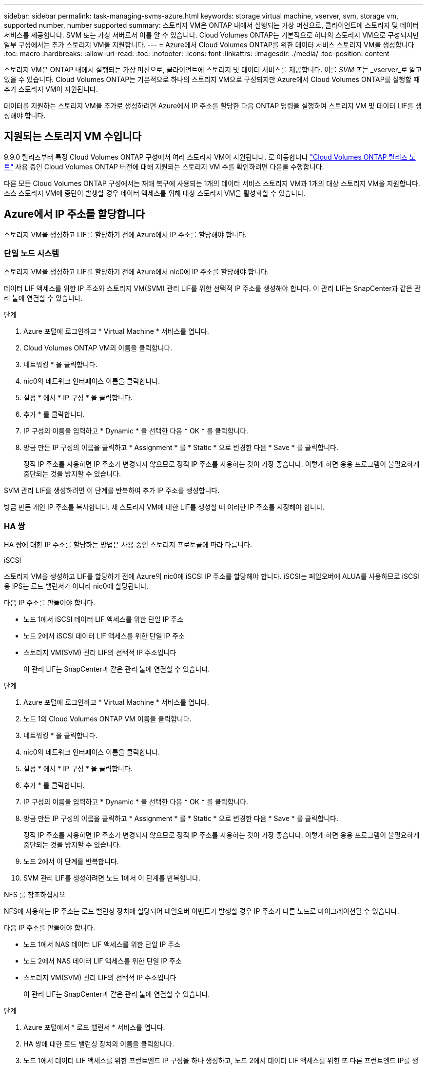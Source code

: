 ---
sidebar: sidebar 
permalink: task-managing-svms-azure.html 
keywords: storage virtual machine, vserver, svm, storage vm, supported number, number supported 
summary: 스토리지 VM은 ONTAP 내에서 실행되는 가상 머신으로, 클라이언트에 스토리지 및 데이터 서비스를 제공합니다. SVM 또는 가상 서버로서 이를 알 수 있습니다. Cloud Volumes ONTAP는 기본적으로 하나의 스토리지 VM으로 구성되지만 일부 구성에서는 추가 스토리지 VM을 지원합니다. 
---
= Azure에서 Cloud Volumes ONTAP를 위한 데이터 서비스 스토리지 VM을 생성합니다
:toc: macro
:hardbreaks:
:allow-uri-read: 
:toc: 
:nofooter: 
:icons: font
:linkattrs: 
:imagesdir: ./media/
:toc-position: content


[role="lead"]
스토리지 VM은 ONTAP 내에서 실행되는 가상 머신으로, 클라이언트에 스토리지 및 데이터 서비스를 제공합니다. 이를 _SVM_ 또는 _vserver_로 알고 있을 수 있습니다. Cloud Volumes ONTAP는 기본적으로 하나의 스토리지 VM으로 구성되지만 Azure에서 Cloud Volumes ONTAP를 실행할 때 추가 스토리지 VM이 지원됩니다.

데이터를 지원하는 스토리지 VM을 추가로 생성하려면 Azure에서 IP 주소를 할당한 다음 ONTAP 명령을 실행하여 스토리지 VM 및 데이터 LIF를 생성해야 합니다.



== 지원되는 스토리지 VM 수입니다

9.9.0 릴리즈부터 특정 Cloud Volumes ONTAP 구성에서 여러 스토리지 VM이 지원됩니다. 로 이동합니다 https://docs.netapp.com/us-en/cloud-volumes-ontap-relnotes/index.html["Cloud Volumes ONTAP 릴리즈 노트"^] 사용 중인 Cloud Volumes ONTAP 버전에 대해 지원되는 스토리지 VM 수를 확인하려면 다음을 수행합니다.

다른 모든 Cloud Volumes ONTAP 구성에서는 재해 복구에 사용되는 1개의 데이터 서비스 스토리지 VM과 1개의 대상 스토리지 VM을 지원합니다. 소스 스토리지 VM에 중단이 발생할 경우 데이터 액세스를 위해 대상 스토리지 VM을 활성화할 수 있습니다.



== Azure에서 IP 주소를 할당합니다

스토리지 VM을 생성하고 LIF를 할당하기 전에 Azure에서 IP 주소를 할당해야 합니다.



=== 단일 노드 시스템

스토리지 VM을 생성하고 LIF를 할당하기 전에 Azure에서 nic0에 IP 주소를 할당해야 합니다.

데이터 LIF 액세스를 위한 IP 주소와 스토리지 VM(SVM) 관리 LIF를 위한 선택적 IP 주소를 생성해야 합니다. 이 관리 LIF는 SnapCenter과 같은 관리 툴에 연결할 수 있습니다.

.단계
. Azure 포털에 로그인하고 * Virtual Machine * 서비스를 엽니다.
. Cloud Volumes ONTAP VM의 이름을 클릭합니다.
. 네트워킹 * 을 클릭합니다.
. nic0의 네트워크 인터페이스 이름을 클릭합니다.
. 설정 * 에서 * IP 구성 * 을 클릭합니다.
. 추가 * 를 클릭합니다.
. IP 구성의 이름을 입력하고 * Dynamic * 을 선택한 다음 * OK * 를 클릭합니다.
. 방금 만든 IP 구성의 이름을 클릭하고 * Assignment * 를 * Static * 으로 변경한 다음 * Save * 를 클릭합니다.
+
정적 IP 주소를 사용하면 IP 주소가 변경되지 않으므로 정적 IP 주소를 사용하는 것이 가장 좋습니다. 이렇게 하면 응용 프로그램이 불필요하게 중단되는 것을 방지할 수 있습니다.



SVM 관리 LIF를 생성하려면 이 단계를 반복하여 추가 IP 주소를 생성합니다.

방금 만든 개인 IP 주소를 복사합니다. 새 스토리지 VM에 대한 LIF를 생성할 때 이러한 IP 주소를 지정해야 합니다.



=== HA 쌍

HA 쌍에 대한 IP 주소를 할당하는 방법은 사용 중인 스토리지 프로토콜에 따라 다릅니다.

[role="tabbed-block"]
====
.iSCSI
--
스토리지 VM을 생성하고 LIF를 할당하기 전에 Azure의 nic0에 iSCSI IP 주소를 할당해야 합니다. iSCSI는 페일오버에 ALUA를 사용하므로 iSCSI용 IPS는 로드 밸런서가 아니라 nic0에 할당됩니다.

다음 IP 주소를 만들어야 합니다.

* 노드 1에서 iSCSI 데이터 LIF 액세스를 위한 단일 IP 주소
* 노드 2에서 iSCSI 데이터 LIF 액세스를 위한 단일 IP 주소
* 스토리지 VM(SVM) 관리 LIF의 선택적 IP 주소입니다
+
이 관리 LIF는 SnapCenter과 같은 관리 툴에 연결할 수 있습니다.



.단계
. Azure 포털에 로그인하고 * Virtual Machine * 서비스를 엽니다.
. 노드 1의 Cloud Volumes ONTAP VM 이름을 클릭합니다.
. 네트워킹 * 을 클릭합니다.
. nic0의 네트워크 인터페이스 이름을 클릭합니다.
. 설정 * 에서 * IP 구성 * 을 클릭합니다.
. 추가 * 를 클릭합니다.
. IP 구성의 이름을 입력하고 * Dynamic * 을 선택한 다음 * OK * 를 클릭합니다.
. 방금 만든 IP 구성의 이름을 클릭하고 * Assignment * 를 * Static * 으로 변경한 다음 * Save * 를 클릭합니다.
+
정적 IP 주소를 사용하면 IP 주소가 변경되지 않으므로 정적 IP 주소를 사용하는 것이 가장 좋습니다. 이렇게 하면 응용 프로그램이 불필요하게 중단되는 것을 방지할 수 있습니다.

. 노드 2에서 이 단계를 반복합니다.
. SVM 관리 LIF를 생성하려면 노드 1에서 이 단계를 반복합니다.


--
.NFS 를 참조하십시오
--
NFS에 사용하는 IP 주소는 로드 밸런싱 장치에 할당되어 페일오버 이벤트가 발생할 경우 IP 주소가 다른 노드로 마이그레이션될 수 있습니다.

다음 IP 주소를 만들어야 합니다.

* 노드 1에서 NAS 데이터 LIF 액세스를 위한 단일 IP 주소
* 노드 2에서 NAS 데이터 LIF 액세스를 위한 단일 IP 주소
* 스토리지 VM(SVM) 관리 LIF의 선택적 IP 주소입니다
+
이 관리 LIF는 SnapCenter과 같은 관리 툴에 연결할 수 있습니다.



.단계
. Azure 포털에서 * 로드 밸런서 * 서비스를 엽니다.
. HA 쌍에 대한 로드 밸런싱 장치의 이름을 클릭합니다.
. 노드 1에서 데이터 LIF 액세스를 위한 프런트엔드 IP 구성을 하나 생성하고, 노드 2에서 데이터 LIF 액세스를 위한 또 다른 프런트엔드 IP를 생성하고, 스토리지 VM(SVM) 관리 LIF를 위한 또 다른 선택적 프런트엔드 IP를 생성합니다.
+
.. Settings * 에서 * Frontend IP configuration * 을 클릭합니다.
.. 추가 * 를 클릭합니다.
.. 프런트엔드 IP의 이름을 입력하고 Cloud Volumes ONTAP HA 쌍의 서브넷을 선택한 다음 * Dynamic * 을 선택된 상태로 둡니다.
+
image:screenshot_azure_frontend_ip.gif["이름과 서브넷이 선택된 Azure 포털에서 프런트엔드 IP 주소를 추가하는 스크린샷"]

.. 방금 만든 프런트엔드 IP 구성의 이름을 클릭하고 * Assignment * 를 * Static * 으로 변경하고 * Save * 를 클릭합니다.
+
정적 IP 주소를 사용하면 IP 주소가 변경되지 않으므로 정적 IP 주소를 사용하는 것이 가장 좋습니다. 이렇게 하면 응용 프로그램이 불필요하게 중단되는 것을 방지할 수 있습니다.



. 방금 생성한 각 프런트엔드 IP에 대해 상태 탐침을 추가합니다.
+
.. 부하 분산 장치의 * 설정 * 에서 * 상태 프로브 * 를 클릭합니다.
.. 추가 * 를 클릭합니다.
.. 상태 프로브의 이름을 입력하고 63005에서 65000 사이의 포트 번호를 입력합니다. 다른 필드의 기본값을 유지합니다.
+
포트 번호는 63005에서 65000 사이여야 합니다. 예를 들어 상태 프로브를 3개 생성하는 경우 포트 번호 63005, 63006 및 63007을 사용하는 프로브를 입력할 수 있습니다.

+
image:screenshot_azure_health_probe.gif["이름과 포트가 입력된 Azure 포털에서 상태 프로브를 추가하는 스크린샷"]



. 각 프런트엔드 IP에 대한 새 로드 밸런싱 규칙을 생성합니다.
+
.. 부하 분산 장치의 * 설정 * 아래에서 * 로드 밸런싱 규칙 * 을 클릭합니다.
.. 추가 * 를 클릭하고 필요한 정보를 입력합니다.
+
*** * 이름 *: 규칙의 이름을 입력합니다.
*** * IP 버전 *: * IPv4 * 를 선택합니다.
*** * 프런트엔드 IP 주소 *: 방금 생성한 프런트엔드 IP 주소 중 하나를 선택합니다.
*** * HA 포트 *: 이 옵션을 활성화합니다.
*** * 백엔드 풀 *: 이미 선택된 기본 백엔드 풀을 유지합니다.
*** * 상태 프로브 *: 선택한 프런트엔드 IP에 대해 생성한 상태 프로브를 선택합니다.
*** * 세션 지속성 *: * 없음 * 을 선택합니다.
*** * Floating IP *: * Enabled * 를 선택합니다.
+
image:screenshot_azure_lb_rule.gif["Azure 포털에서 위에 표시된 필드를 사용하여 로드 밸런싱 규칙을 추가하는 스크린샷"]





. Cloud Volumes ONTAP에 대한 네트워크 보안 그룹 규칙을 통해 로드 밸런서가 위의 4단계에서 만든 상태 탐침에 대한 TCP 탐침을 보낼 수 있는지 확인합니다. 이 작업은 기본적으로 허용됩니다.


--
.중소기업
--
SMB 데이터에 사용하는 IP 주소는 로드 밸런서에 할당되어 페일오버 이벤트가 발생할 경우 IP 주소가 다른 노드로 마이그레이션될 수 있습니다.

다음 IP 주소를 만들어야 합니다.

* 노드 1에서 NAS 데이터 LIF 액세스를 위한 단일 IP 주소
* 노드 2에서 NAS 데이터 LIF 액세스를 위한 단일 IP 주소
* 노드 1의 iSCSI LIF에 대한 1개의 IP 주소입니다
* 노드 2의 iSCSI LIF에 대한 1개의 IP 주소입니다
+
iSCSI LIF는 DNS 및 SMB 통신에 필요합니다. iSCSI LIF는 페일오버 시 마이그레이션되지 않으므로 이 용도로 사용됩니다.

* 스토리지 VM(SVM) 관리 LIF의 선택적 IP 주소입니다
+
이 관리 LIF는 SnapCenter과 같은 관리 툴에 연결할 수 있습니다.



.단계
. Azure 포털에서 * 로드 밸런서 * 서비스를 엽니다.
. HA 쌍에 대한 로드 밸런싱 장치의 이름을 클릭합니다.
. 필요한 프런트엔드 IP 구성 수 생성:
+
.. Settings * 에서 * Frontend IP configuration * 을 클릭합니다.
.. 추가 * 를 클릭합니다.
.. 프런트엔드 IP의 이름을 입력하고 Cloud Volumes ONTAP HA 쌍의 서브넷을 선택한 다음 * Dynamic * 을 선택된 상태로 둡니다.
+
image:screenshot_azure_frontend_ip.gif["이름과 서브넷이 선택된 Azure 포털에서 프런트엔드 IP 주소를 추가하는 스크린샷"]

.. 방금 만든 프런트엔드 IP 구성의 이름을 클릭하고 * Assignment * 를 * Static * 으로 변경하고 * Save * 를 클릭합니다.
+
정적 IP 주소를 사용하면 IP 주소가 변경되지 않으므로 정적 IP 주소를 사용하는 것이 가장 좋습니다. 이렇게 하면 응용 프로그램이 불필요하게 중단되는 것을 방지할 수 있습니다.



. 방금 생성한 각 프런트엔드 IP에 대해 상태 탐침을 추가합니다.
+
.. 부하 분산 장치의 * 설정 * 에서 * 상태 프로브 * 를 클릭합니다.
.. 추가 * 를 클릭합니다.
.. 상태 프로브의 이름을 입력하고 63005에서 65000 사이의 포트 번호를 입력합니다. 다른 필드의 기본값을 유지합니다.
+
포트 번호는 63005에서 65000 사이여야 합니다. 예를 들어 상태 프로브를 3개 생성하는 경우 포트 번호 63005, 63006 및 63007을 사용하는 프로브를 입력할 수 있습니다.

+
image:screenshot_azure_health_probe.gif["이름과 포트가 입력된 Azure 포털에서 상태 프로브를 추가하는 스크린샷"]



. 각 프런트엔드 IP에 대한 새 로드 밸런싱 규칙을 생성합니다.
+
.. 부하 분산 장치의 * 설정 * 아래에서 * 로드 밸런싱 규칙 * 을 클릭합니다.
.. 추가 * 를 클릭하고 필요한 정보를 입력합니다.
+
*** * 이름 *: 규칙의 이름을 입력합니다.
*** * IP 버전 *: * IPv4 * 를 선택합니다.
*** * 프런트엔드 IP 주소 *: 방금 생성한 프런트엔드 IP 주소 중 하나를 선택합니다.
*** * HA 포트 *: 이 옵션을 활성화합니다.
*** * 백엔드 풀 *: 이미 선택된 기본 백엔드 풀을 유지합니다.
*** * 상태 프로브 *: 선택한 프런트엔드 IP에 대해 생성한 상태 프로브를 선택합니다.
*** * 세션 지속성 *: * 없음 * 을 선택합니다.
*** * Floating IP *: * Enabled * 를 선택합니다.
+
image:screenshot_azure_lb_rule.gif["Azure 포털에서 위에 표시된 필드를 사용하여 로드 밸런싱 규칙을 추가하는 스크린샷"]





. Cloud Volumes ONTAP에 대한 네트워크 보안 그룹 규칙을 통해 로드 밸런서가 위의 4단계에서 만든 상태 탐침에 대한 TCP 탐침을 보낼 수 있는지 확인합니다. 이 작업은 기본적으로 허용됩니다.


--
====
방금 만든 개인 IP 주소를 복사합니다. 새 스토리지 VM에 대한 LIF를 생성할 때 이러한 IP 주소를 지정해야 합니다.



== 스토리지 VM 및 LIF 생성

Azure에서 IP 주소를 할당한 후에는 단일 노드 시스템 또는 HA 쌍 에 새 스토리지 VM을 생성할 수 있습니다.



=== 단일 노드 시스템

단일 노드 시스템에서 스토리지 VM 및 LIF를 생성하는 방법은 사용 중인 스토리지 프로토콜에 따라 다릅니다.

[role="tabbed-block"]
====
.iSCSI
--
필요한 LIF와 함께 새 스토리지 VM을 생성하려면 다음 단계를 따르십시오.

.단계
. 스토리지 VM을 생성하고 스토리지 VM으로 가는 경로를 생성합니다.
+
[source, cli]
----
vserver create -vserver <svm-name> -subtype default -rootvolume <root-volume-name> -rootvolume-security-style unix
----
+
[source, cli]
----
network route create -destination 0.0.0.0/0 -vserver <svm-name> -gateway <ip-of-gateway-server>
----
. 데이터 LIF 생성:
+
[source, cli]
----
network interface create -vserver <svm-name> -home-port e0a -address <iscsi-ip-address> -lif <lif-name> -home-node <name-of-node1> -data-protocol iscsi
----
. 선택 사항: 스토리지 VM 관리 LIF를 생성합니다.
+
[source, cli]
----
network interface create -vserver <svm-name> -lif <lif-name> -role data -data-protocol none -address <svm-mgmt-ip-address> -netmask-length <length> -home-node node1 -status-admin up -failover-policy system-defined -firewall-policy mgmt -home-port e0a -auto-revert false -failover-group Default
----
. 스토리지 VM에 하나 이상의 애그리게이트를 할당합니다.
+
[source, cli]
----
vserver add-aggregates -vserver svm_2 -aggregates aggr1,aggr2
----
+
스토리지 VM에서 볼륨을 생성하기 전에 새 스토리지 VM이 적어도 하나의 애그리게이트에 액세스해야 하기 때문에 이 단계가 필요합니다.



--
.NFS 를 참조하십시오
--
필요한 LIF와 함께 새 스토리지 VM을 생성하려면 다음 단계를 따르십시오.

.단계
. 스토리지 VM을 생성하고 스토리지 VM으로 가는 경로를 생성합니다.
+
[source, cli]
----
vserver create -vserver <svm-name> -subtype default -rootvolume <root-volume-name> -rootvolume-security-style unix
----
+
[source, cli]
----
network route create -destination 0.0.0.0/0 -vserver <svm-name> -gateway <ip-of-gateway-server>
----
. 데이터 LIF 생성:
+
[source, cli]
----
network interface create -vserver <svm-name> -lif <lif-name> -role data -data-protocol cifs,nfs -address <nfs--ip-address> -netmask-length <length> -home-node <name-of-node1> -status-admin up -failover-policy disabled -firewall-policy data -home-port e0a -auto-revert true -failover-group Default
----
. 선택 사항: 스토리지 VM 관리 LIF를 생성합니다.
+
[source, cli]
----
network interface create -vserver <svm-name> -lif <lif-name> -role data -data-protocol none -address <svm-mgmt-ip-address> -netmask-length <length> -home-node node1 -status-admin up -failover-policy system-defined -firewall-policy mgmt -home-port e0a -auto-revert false -failover-group Default
----
. 스토리지 VM에 하나 이상의 애그리게이트를 할당합니다.
+
[source, cli]
----
vserver add-aggregates -vserver svm_2 -aggregates aggr1,aggr2
----
+
스토리지 VM에서 볼륨을 생성하기 전에 새 스토리지 VM이 적어도 하나의 애그리게이트에 액세스해야 하기 때문에 이 단계가 필요합니다.



--
.중소기업
--
필요한 LIF와 함께 새 스토리지 VM을 생성하려면 다음 단계를 따르십시오.

.단계
. 스토리지 VM을 생성하고 스토리지 VM으로 가는 경로를 생성합니다.
+
[source, cli]
----
vserver create -vserver <svm-name> -subtype default -rootvolume <root-volume-name> -rootvolume-security-style unix
----
+
[source, cli]
----
network route create -destination 0.0.0.0/0 -vserver <svm-name> -gateway <ip-of-gateway-server>
----
. 데이터 LIF 생성:
+
[source, cli]
----
network interface create -vserver <svm-name> -lif <lif-name> -role data -data-protocol cifs,nfs -address <nfs--ip-address> -netmask-length <length> -home-node <name-of-node1> -status-admin up -failover-policy disabled -firewall-policy data -home-port e0a -auto-revert true -failover-group Default
----
. 선택 사항: 스토리지 VM 관리 LIF를 생성합니다.
+
[source, cli]
----
network interface create -vserver <svm-name> -lif <lif-name> -role data -data-protocol none -address <svm-mgmt-ip-address> -netmask-length <length> -home-node node1 -status-admin up -failover-policy system-defined -firewall-policy mgmt -home-port e0a -auto-revert false -failover-group Default
----
. 스토리지 VM에 하나 이상의 애그리게이트를 할당합니다.
+
[source, cli]
----
vserver add-aggregates -vserver svm_2 -aggregates aggr1,aggr2
----
+
스토리지 VM에서 볼륨을 생성하기 전에 새 스토리지 VM이 적어도 하나의 애그리게이트에 액세스해야 하기 때문에 이 단계가 필요합니다.



--
====


=== HA 쌍

HA 쌍에서 스토리지 VM 및 LIF를 생성하는 방법은 사용 중인 스토리지 프로토콜에 따라 다릅니다.

[role="tabbed-block"]
====
.iSCSI
--
필요한 LIF와 함께 새 스토리지 VM을 생성하려면 다음 단계를 따르십시오.

.단계
. 스토리지 VM을 생성하고 스토리지 VM으로 가는 경로를 생성합니다.
+
[source, cli]
----
vserver create -vserver <svm-name> -subtype default -rootvolume <root-volume-name> -rootvolume-security-style unix
----
+
[source, cli]
----
network route create -destination 0.0.0.0/0 -vserver <svm-name> -gateway <ip-of-gateway-server>
----
. 데이터 LIF 생성:
+
.. 다음 명령을 사용하여 노드 1에 iSCSI LIF를 생성합니다.
+
[source, cli]
----
network interface create -vserver <svm-name> -home-port e0a -address <iscsi-ip-address> -lif <lif-name> -home-node <name-of-node1> -data-protocol iscsi
----
.. 다음 명령을 사용하여 노드 2에 iSCSI LIF를 생성합니다.
+
[source, cli]
----
network interface create -vserver <svm-name> -home-port e0a -address <iscsi-ip-address> -lif <lif-name> -home-node <name-of-node2> -data-protocol iscsi
----


. 선택 사항: 노드 1에 스토리지 VM 관리 LIF를 생성합니다.
+
[source, cli]
----
network interface create -vserver <svm-name> -lif <lif-name> -role data -data-protocol none -address <svm-mgmt-ip-address> -netmask-length <length> -home-node node1 -status-admin up -failover-policy system-defined -firewall-policy mgmt -home-port e0a -auto-revert false -failover-group Default
----
+
이 관리 LIF는 SnapCenter과 같은 관리 툴에 연결할 수 있습니다.

. 스토리지 VM에 하나 이상의 애그리게이트를 할당합니다.
+
[source, cli]
----
vserver add-aggregates -vserver svm_2 -aggregates aggr1,aggr2
----
+
스토리지 VM에서 볼륨을 생성하기 전에 새 스토리지 VM이 적어도 하나의 애그리게이트에 액세스해야 하기 때문에 이 단계가 필요합니다.

. Cloud Volumes ONTAP 9.11.1 이상을 실행 중인 경우 스토리지 VM에 대한 네트워크 서비스 정책을 수정합니다.
+
Cloud Volumes ONTAP가 아웃바운드 관리 연결에 iSCSI LIF를 사용할 수 있도록 하기 때문에 서비스를 수정해야 합니다.

+
[source, cli]
----
network interface service-policy remove-service -vserver <svm-name> -policy default-data-files -service data-fpolicy-client
network interface service-policy remove-service -vserver <svm-name> -policy default-data-files -service management-ad-client
network interface service-policy remove-service -vserver <svm-name> -policy default-data-files -service management-dns-client
network interface service-policy remove-service -vserver <svm-name> -policy default-data-files -service management-ldap-client
network interface service-policy remove-service -vserver <svm-name> -policy default-data-files -service management-nis-client
network interface service-policy add-service -vserver <svm-name> -policy default-data-blocks -service data-fpolicy-client
network interface service-policy add-service -vserver <svm-name> -policy default-data-blocks -service management-ad-client
network interface service-policy add-service -vserver <svm-name> -policy default-data-blocks -service management-dns-client
network interface service-policy add-service -vserver <svm-name> -policy default-data-blocks -service management-ldap-client
network interface service-policy add-service -vserver <svm-name> -policy default-data-blocks -service management-nis-client
network interface service-policy add-service -vserver <svm-name> -policy default-data-iscsi -service data-fpolicy-client
network interface service-policy add-service -vserver <svm-name> -policy default-data-iscsi -service management-ad-client
network interface service-policy add-service -vserver <svm-name> -policy default-data-iscsi -service management-dns-client
network interface service-policy add-service -vserver <svm-name> -policy default-data-iscsi -service management-ldap-client
network interface service-policy add-service -vserver <svm-name> -policy default-data-iscsi -service management-nis-client
----


--
.NFS 를 참조하십시오
--
필요한 LIF와 함께 새 스토리지 VM을 생성하려면 다음 단계를 따르십시오.

.단계
. 스토리지 VM을 생성하고 스토리지 VM으로 가는 경로를 생성합니다.
+
[source, cli]
----
vserver create -vserver <svm-name> -subtype default -rootvolume <root-volume-name> -rootvolume-security-style unix
----
+
[source, cli]
----
network route create -destination 0.0.0.0/0 -vserver <svm-name> -gateway <ip-of-gateway-server>
----
. 데이터 LIF 생성:
+
.. 다음 명령을 사용하여 노드 1에 NAS LIF를 생성합니다.
+
[source, cli]
----
network interface create -vserver <svm-name> -lif <lif-name> -role data -data-protocol cifs,nfs -address <nfs--ip-address> -netmask-length <length> -home-node <name-of-node1> -status-admin up -failover-policy system-defined -firewall-policy data -home-port e0a -auto-revert true -failover-group Default -probe-port <port-number-for-azure-health-probe1>
----
.. 다음 명령을 사용하여 노드 2에 NAS LIF를 생성합니다.
+
[source, cli]
----
network interface create -vserver <svm-name> -lif <lif-name> -role data -data-protocol cifs,nfs -address <nfs-cifs-ip-address> -netmask-length <length> -home-node <name-of-node2> -status-admin up -failover-policy system-defined -firewall-policy data -home-port e0a -auto-revert true -failover-group Default -probe-port <port-number-for-azure-health-probe2>
----


. 선택 사항: 노드 1에 스토리지 VM 관리 LIF를 생성합니다.
+
[source, cli]
----
network interface create -vserver <svm-name> -lif <lif-name> -role data -data-protocol none -address <svm-mgmt-ip-address> -netmask-length <length> -home-node node1 -status-admin up -failover-policy system-defined -firewall-policy mgmt -home-port e0a -auto-revert false -failover-group Default -probe-port <port-number-for-azure-health-probe3>
----
+
이 관리 LIF는 SnapCenter과 같은 관리 툴에 연결할 수 있습니다.

. 스토리지 VM에 하나 이상의 애그리게이트를 할당합니다.
+
[source, cli]
----
vserver add-aggregates -vserver svm_2 -aggregates aggr1,aggr2
----
+
스토리지 VM에서 볼륨을 생성하기 전에 새 스토리지 VM이 적어도 하나의 애그리게이트에 액세스해야 하기 때문에 이 단계가 필요합니다.

. Cloud Volumes ONTAP 9.11.1 이상을 실행 중인 경우 스토리지 VM에 대한 네트워크 서비스 정책을 수정합니다.
+
Cloud Volumes ONTAP가 아웃바운드 관리 연결에 iSCSI LIF를 사용할 수 있도록 하기 때문에 서비스를 수정해야 합니다.

+
[source, cli]
----
network interface service-policy remove-service -vserver <svm-name> -policy default-data-files -service data-fpolicy-client
network interface service-policy remove-service -vserver <svm-name> -policy default-data-files -service management-ad-client
network interface service-policy remove-service -vserver <svm-name> -policy default-data-files -service management-dns-client
network interface service-policy remove-service -vserver <svm-name> -policy default-data-files -service management-ldap-client
network interface service-policy remove-service -vserver <svm-name> -policy default-data-files -service management-nis-client
network interface service-policy add-service -vserver <svm-name> -policy default-data-blocks -service data-fpolicy-client
network interface service-policy add-service -vserver <svm-name> -policy default-data-blocks -service management-ad-client
network interface service-policy add-service -vserver <svm-name> -policy default-data-blocks -service management-dns-client
network interface service-policy add-service -vserver <svm-name> -policy default-data-blocks -service management-ldap-client
network interface service-policy add-service -vserver <svm-name> -policy default-data-blocks -service management-nis-client
network interface service-policy add-service -vserver <svm-name> -policy default-data-iscsi -service data-fpolicy-client
network interface service-policy add-service -vserver <svm-name> -policy default-data-iscsi -service management-ad-client
network interface service-policy add-service -vserver <svm-name> -policy default-data-iscsi -service management-dns-client
network interface service-policy add-service -vserver <svm-name> -policy default-data-iscsi -service management-ldap-client
network interface service-policy add-service -vserver <svm-name> -policy default-data-iscsi -service management-nis-client
----


--
.중소기업
--
필요한 LIF와 함께 새 스토리지 VM을 생성하려면 다음 단계를 따르십시오.

.단계
. 스토리지 VM을 생성하고 스토리지 VM으로 가는 경로를 생성합니다.
+
[source, cli]
----
vserver create -vserver <svm-name> -subtype default -rootvolume <root-volume-name> -rootvolume-security-style unix
----
+
[source, cli]
----
network route create -destination 0.0.0.0/0 -vserver <svm-name> -gateway <ip-of-gateway-server>
----
. NAS 데이터 LIF 생성:
+
.. 다음 명령을 사용하여 노드 1에 NAS LIF를 생성합니다.
+
[source, cli]
----
network interface create -vserver <svm-name> -lif <lif-name> -role data -data-protocol cifs,nfs -address <nfs--ip-address> -netmask-length <length> -home-node <name-of-node1> -status-admin up -failover-policy system-defined -firewall-policy data -home-port e0a -auto-revert true -failover-group Default -probe-port <port-number-for-azure-health-probe1>
----
.. 다음 명령을 사용하여 노드 2에 NAS LIF를 생성합니다.
+
[source, cli]
----
network interface create -vserver <svm-name> -lif <lif-name> -role data -data-protocol cifs,nfs -address <nfs-cifs-ip-address> -netmask-length <length> -home-node <name-of-node2> -status-admin up -failover-policy system-defined -firewall-policy data -home-port e0a -auto-revert true -failover-group Default -probe-port <port-number-for-azure-health-probe2>
----


. iSCSI LIF를 생성하여 DNS 및 SMB 통신 제공:
+
.. 다음 명령을 사용하여 노드 1에 iSCSI LIF를 생성합니다.
+
[source, cli]
----
network interface create -vserver <svm-name> -home-port e0a -address <iscsi-ip-address> -lif <lif-name> -home-node <name-of-node1> -data-protocol iscsi
----
.. 다음 명령을 사용하여 노드 2에 iSCSI LIF를 생성합니다.
+
[source, cli]
----
network interface create -vserver <svm-name> -home-port e0a -address <iscsi-ip-address> -lif <lif-name> -home-node <name-of-node2> -data-protocol iscsi
----


. 선택 사항: 노드 1에 스토리지 VM 관리 LIF를 생성합니다.
+
[source, cli]
----
network interface create -vserver <svm-name> -lif <lif-name> -role data -data-protocol none -address <svm-mgmt-ip-address> -netmask-length <length> -home-node node1 -status-admin up -failover-policy system-defined -firewall-policy mgmt -home-port e0a -auto-revert false -failover-group Default -probe-port <port-number-for-azure-health-probe3>
----
+
이 관리 LIF는 SnapCenter과 같은 관리 툴에 연결할 수 있습니다.

. 스토리지 VM에 하나 이상의 애그리게이트를 할당합니다.
+
[source, cli]
----
vserver add-aggregates -vserver svm_2 -aggregates aggr1,aggr2
----
+
스토리지 VM에서 볼륨을 생성하기 전에 새 스토리지 VM이 적어도 하나의 애그리게이트에 액세스해야 하기 때문에 이 단계가 필요합니다.

. Cloud Volumes ONTAP 9.11.1 이상을 실행 중인 경우 스토리지 VM에 대한 네트워크 서비스 정책을 수정합니다.
+
Cloud Volumes ONTAP가 아웃바운드 관리 연결에 iSCSI LIF를 사용할 수 있도록 하기 때문에 서비스를 수정해야 합니다.

+
[source, cli]
----
network interface service-policy remove-service -vserver <svm-name> -policy default-data-files -service data-fpolicy-client
network interface service-policy remove-service -vserver <svm-name> -policy default-data-files -service management-ad-client
network interface service-policy remove-service -vserver <svm-name> -policy default-data-files -service management-dns-client
network interface service-policy remove-service -vserver <svm-name> -policy default-data-files -service management-ldap-client
network interface service-policy remove-service -vserver <svm-name> -policy default-data-files -service management-nis-client
network interface service-policy add-service -vserver <svm-name> -policy default-data-blocks -service data-fpolicy-client
network interface service-policy add-service -vserver <svm-name> -policy default-data-blocks -service management-ad-client
network interface service-policy add-service -vserver <svm-name> -policy default-data-blocks -service management-dns-client
network interface service-policy add-service -vserver <svm-name> -policy default-data-blocks -service management-ldap-client
network interface service-policy add-service -vserver <svm-name> -policy default-data-blocks -service management-nis-client
network interface service-policy add-service -vserver <svm-name> -policy default-data-iscsi -service data-fpolicy-client
network interface service-policy add-service -vserver <svm-name> -policy default-data-iscsi -service management-ad-client
network interface service-policy add-service -vserver <svm-name> -policy default-data-iscsi -service management-dns-client
network interface service-policy add-service -vserver <svm-name> -policy default-data-iscsi -service management-ldap-client
network interface service-policy add-service -vserver <svm-name> -policy default-data-iscsi -service management-nis-client
----


--
====
HA 쌍에서 스토리지 VM을 생성하면 해당 SVM에서 스토리지를 프로비저닝하기 전에 12시간을 기다리는 것이 좋습니다. Cloud Volumes ONTAP 9.10.1 릴리즈부터 Cloud Manager가 12시간 간격으로 HA 쌍의 로드 밸런서에 대한 설정을 검색합니다. 새로운 SVM이 있을 경우 Cloud Manager에서 짧은 계획되지 않은 페일오버를 제공하는 설정을 지원합니다.
